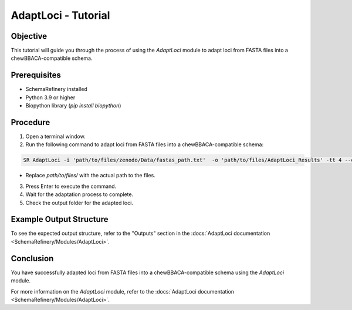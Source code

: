 AdaptLoci - Tutorial
====================

Objective
---------

This tutorial will guide you through the process of using the `AdaptLoci` module to adapt loci from FASTA files into a chewBBACA-compatible schema.

Prerequisites
-------------

- SchemaRefinery installed
- Python 3.9 or higher
- Biopython library (`pip install biopython`)

Procedure
---------

1. Open a terminal window.

2. Run the following command to adapt loci from FASTA files into a chewBBACA-compatible schema:

.. code-block:: bash

    SR AdaptLoci -i 'path/to/files/zenodo/Data/fastas_path.txt'  -o 'path/to/files/AdaptLoci_Results' -tt 4 --cpu 6

- Replace `path/to/files/` with the actual path to the files.

3. Press Enter to execute the command.

4. Wait for the adaptation process to complete.

5. Check the output folder for the adapted loci.

Example Output Structure
------------------------

To see the expected output structure, refer to the "Outputs" section in the :docs:`AdaptLoci documentation <SchemaRefinery/Modules/AdaptLoci>`.

Conclusion
----------

You have successfully adapted loci from FASTA files into a chewBBACA-compatible schema using the `AdaptLoci` module.

For more information on the `AdaptLoci` module, refer to the :docs:`AdaptLoci documentation <SchemaRefinery/Modules/AdaptLoci>`.